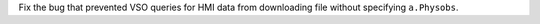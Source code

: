 Fix the bug that prevented VSO queries for HMI data from downloading file
without specifying ``a.Physobs``.
